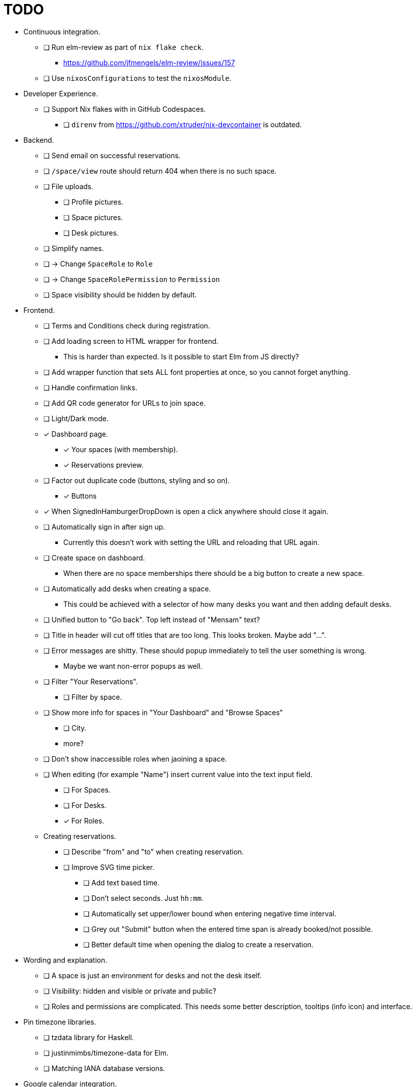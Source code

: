 = TODO

* Continuous integration.
  ** [ ] Run elm-review as part of `nix flake check`.
    *** https://github.com/jfmengels/elm-review/issues/157
  ** [ ] Use `nixosConfigurations` to test the `nixosModule`.

* Developer Experience.
  ** [ ] Support Nix flakes with in GitHub Codespaces.
    *** [ ] `direnv` from https://github.com/xtruder/nix-devcontainer is outdated.

* Backend.
  ** [ ] Send email on successful reservations.
  ** [ ] `/space/view` route should return 404 when there is no such space.
  ** [ ] File uploads.
    *** [ ] Profile pictures.
    *** [ ] Space pictures.
    *** [ ] Desk pictures.
  ** [ ] Simplify names.
    ** [ ] -> Change `SpaceRole` to `Role`
    ** [ ] -> Change `SpaceRolePermission` to `Permission`
  ** [ ] Space visibility should be hidden by default.

* Frontend.
  ** [ ] Terms and Conditions check during registration.
  ** [ ] Add loading screen to HTML wrapper for frontend.
    *** This is harder than expected. Is it possible to start Elm from JS directly?
  ** [ ] Add wrapper function that sets ALL font properties at once, so you cannot forget anything.
  ** [ ] Handle confirmation links.
  ** [ ] Add QR code generator for URLs to join space.
  ** [ ] Light/Dark mode.
  ** [x] Dashboard page.
    *** [x] Your spaces (with membership).
    *** [x] Reservations preview.
  ** [ ] Factor out duplicate code (buttons, styling and so on).
    *** [x] Buttons
  ** [x] When SignedInHamburgerDropDown is open a click anywhere should close it again.
  ** [ ] Automatically sign in after sign up.
    *** Currently this doesn't work with setting the URL and reloading that URL again.
  ** [ ] Create space on dashboard.
    *** When there are no space memberships there should be a big button to create a new space.
  ** [ ] Automatically add desks when creating a space.
    *** This could be achieved with a selector of how many desks you want and then adding default desks.
  ** [ ] Unified button to "Go back". Top left instead of "Mensam" text?
  ** [ ] Title in header will cut off titles that are too long. This looks broken. Maybe add "...".
  ** [ ] Error messages are shitty. These should popup immediately to tell the user something is wrong.
    *** Maybe we want non-error popups as well.
  ** [ ] Filter "Your Reservations".
    *** [ ] Filter by space.
  ** [ ] Show more info for spaces in "Your Dashboard" and "Browse Spaces"
    *** [ ] City.
    *** more?
  ** [ ] Don't show inaccessible roles when jaoining a space.
  ** [ ] When editing (for example "Name") insert current value into the text input field.
    *** [ ] For Spaces.
    *** [ ] For Desks.
    *** [x] For Roles.
  ** Creating reservations.
    *** [ ] Describe "from" and "to" when creating reservation.
    *** [ ] Improve SVG time picker.
      **** [ ] Add text based time.
      **** [ ] Don't select seconds. Just `hh:mm`.
      **** [ ] Automatically set upper/lower bound when entering negative time interval.
      **** [ ] Grey out "Submit" button when the entered time span is already booked/not possible.
      **** [ ] Better default time when opening the dialog to create a reservation.

* Wording and explanation.
  ** [ ] A space is just an environment for desks and not the desk itself.
  ** [ ] Visibility: hidden and visible or private and public?
  ** [ ] Roles and permissions are complicated. This needs some better description, tooltips (info icon) and interface.

* Pin timezone libraries.
  ** [ ] tzdata library for Haskell.
  ** [ ] justinmimbs/timezone-data for Elm.
  ** [ ] Matching IANA database versions.

* Google calendar integration.

* Microsoft Outlook calender integration.

